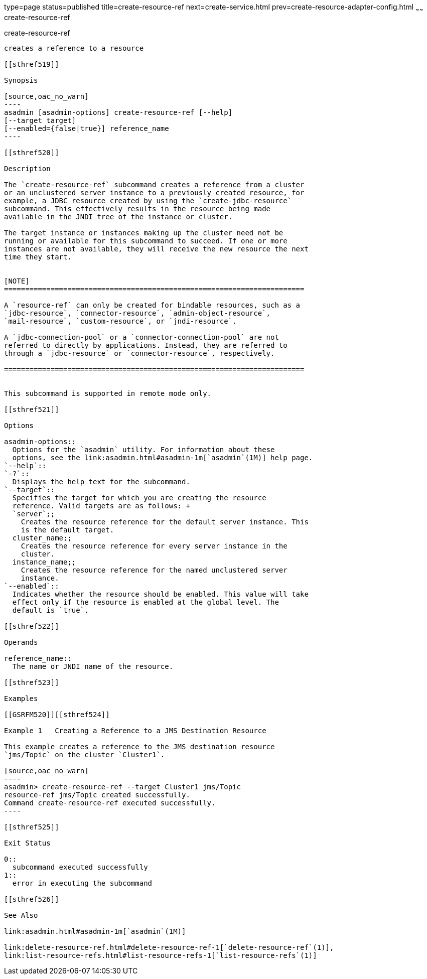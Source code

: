 type=page
status=published
title=create-resource-ref
next=create-service.html
prev=create-resource-adapter-config.html
~~~~~~
create-resource-ref
===================

[[create-resource-ref-1]][[GSRFM00055]][[create-resource-ref]]

create-resource-ref
-------------------

creates a reference to a resource

[[sthref519]]

Synopsis

[source,oac_no_warn]
----
asadmin [asadmin-options] create-resource-ref [--help] 
[--target target]
[--enabled={false|true}] reference_name
----

[[sthref520]]

Description

The `create-resource-ref` subcommand creates a reference from a cluster
or an unclustered server instance to a previously created resource, for
example, a JDBC resource created by using the `create-jdbc-resource`
subcommand. This effectively results in the resource being made
available in the JNDI tree of the instance or cluster.

The target instance or instances making up the cluster need not be
running or available for this subcommand to succeed. If one or more
instances are not available, they will receive the new resource the next
time they start.


[NOTE]
=======================================================================

A `resource-ref` can only be created for bindable resources, such as a
`jdbc-resource`, `connector-resource`, `admin-object-resource`,
`mail-resource`, `custom-resource`, or `jndi-resource`.

A `jdbc-connection-pool` or a `connector-connection-pool` are not
referred to directly by applications. Instead, they are referred to
through a `jdbc-resource` or `connector-resource`, respectively.

=======================================================================


This subcommand is supported in remote mode only.

[[sthref521]]

Options

asadmin-options::
  Options for the `asadmin` utility. For information about these
  options, see the link:asadmin.html#asadmin-1m[`asadmin`(1M)] help page.
`--help`::
`-?`::
  Displays the help text for the subcommand.
`--target`::
  Specifies the target for which you are creating the resource
  reference. Valid targets are as follows: +
  `server`;;
    Creates the resource reference for the default server instance. This
    is the default target.
  cluster_name;;
    Creates the resource reference for every server instance in the
    cluster.
  instance_name;;
    Creates the resource reference for the named unclustered server
    instance.
`--enabled`::
  Indicates whether the resource should be enabled. This value will take
  effect only if the resource is enabled at the global level. The
  default is `true`.

[[sthref522]]

Operands

reference_name::
  The name or JNDI name of the resource.

[[sthref523]]

Examples

[[GSRFM520]][[sthref524]]

Example 1   Creating a Reference to a JMS Destination Resource

This example creates a reference to the JMS destination resource
`jms/Topic` on the cluster `Cluster1`.

[source,oac_no_warn]
----
asadmin> create-resource-ref --target Cluster1 jms/Topic
resource-ref jms/Topic created successfully.
Command create-resource-ref executed successfully.
----

[[sthref525]]

Exit Status

0::
  subcommand executed successfully
1::
  error in executing the subcommand

[[sthref526]]

See Also

link:asadmin.html#asadmin-1m[`asadmin`(1M)]

link:delete-resource-ref.html#delete-resource-ref-1[`delete-resource-ref`(1)],
link:list-resource-refs.html#list-resource-refs-1[`list-resource-refs`(1)]


